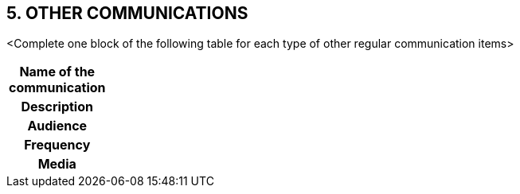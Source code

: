 == 5. OTHER COMMUNICATIONS

[aqua]#<Complete one block of the following table for each type of other regular communication items>#
[cols="10,90"]
|===
h|Name of the communication|
h|Description|
h|Audience|
h|Frequency|
h|Media|

|===